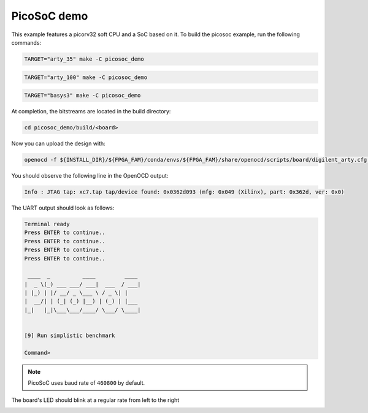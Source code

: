 PicoSoC demo
~~~~~~~~~~~~

This example features a picorv32 soft CPU and a SoC based on it. To build the
picosoc example, run the following commands:

.. code-block:: bash
   :name: example-picosoc-a35t-group

   TARGET="arty_35" make -C picosoc_demo


.. code-block:: bash
   :name: example-picosoc-a100t-group

   TARGET="arty_100" make -C picosoc_demo


.. code-block:: bash
   :name: example-picosoc-basys3-group

   TARGET="basys3" make -C picosoc_demo

At completion, the bitstreams are located in the build directory:

.. code-block:: bash

   cd picosoc_demo/build/<board>

Now you can upload the design with:

.. code-block:: bash

   openocd -f ${INSTALL_DIR}/${FPGA_FAM}/conda/envs/${FPGA_FAM}/share/openocd/scripts/board/digilent_arty.cfg -c "init; pld load 0 top.bit; exit"


You should observe the following line in the OpenOCD output:

.. code-block::

   Info : JTAG tap: xc7.tap tap/device found: 0x0362d093 (mfg: 0x049 (Xilinx), part: 0x362d, ver: 0x0)

The UART output should look as follows:

.. code-block::

   Terminal ready
   Press ENTER to continue..
   Press ENTER to continue..
   Press ENTER to continue..
   Press ENTER to continue..

    ____  _          ____         ____
   |  _ \(_) ___ ___/ ___|  ___  / ___|
   | |_) | |/ __/ _ \___ \ / _ \| |
   |  __/| | (_| (_) |__) | (_) | |___
   |_|   |_|\___\___/____/ \___/ \____|


   [9] Run simplistic benchmark

   Command>

.. note::

   PicoSoC uses baud rate of ``460800`` by default.

The board's LED should blink at a regular rate from left to the right

.. image:: ../../docs/images/picosoc-example-basys3.gif
   :width: 49%
   :align: center
